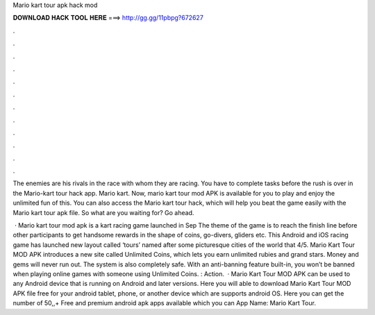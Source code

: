 Mario kart tour apk hack mod



𝐃𝐎𝐖𝐍𝐋𝐎𝐀𝐃 𝐇𝐀𝐂𝐊 𝐓𝐎𝐎𝐋 𝐇𝐄𝐑𝐄 ===> http://gg.gg/11pbpg?672627



.



.



.



.



.



.



.



.



.



.



.



.

The enemies are his rivals in the race with whom they are racing. You have to complete tasks before the rush is over in the Mario-kart tour hack app. Mario kart. Now, mario kart tour mod APK is available for you to play and enjoy the unlimited fun of this. You can also access the Mario kart tour hack, which will help you beat the game easily with the Mario kart tour apk file. So what are you waiting for? Go ahead.

 · Mario kart tour mod apk is a kart racing game launched in Sep The theme of the game is to reach the finish line before other participants to get handsome rewards in the shape of coins, go-divers, gliders etc. This Android and iOS racing game has launched new layout called ‘tours’ named after some picturesque cities of the world that 4/5. Mario Kart Tour MOD APK introduces a new site called Unlimited Coins, which lets you earn unlimited rubies and grand stars. Money and gems will never run out. The system is also completely safe. With an anti-banning feature built-in, you won’t be banned when playing online games with someone using Unlimited Coins. : Action.  · Mario Kart Tour MOD APK can be used to any Android device that is running on Android and later versions. Here you will able to download Mario Kart Tour MOD APK file free for your android tablet, phone, or another device which are supports android OS. Here you can get the number of 50,,+ Free and premium android apk apps available which you can App Name: Mario Kart Tour.

